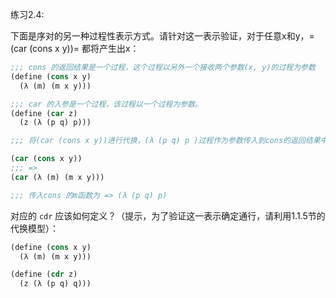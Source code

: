 #+LATEX_CLASS: ramsay-org-article
#+LATEX_CLASS_OPTIONS: [oneside,A4paper,12pt]
#+AUTHOR: Ramsay Leung
#+EMAIL: ramsayleung@gmail.com
#+DATE: 2022-11-08 二 22:45

练习2.4:

下面是序对的另一种过程性表示方式。请针对这一表示验证，对于任意x和y，=(car (cons x y))= 都将产生出x：
#+begin_src scheme
  ;;; cons 的返回结果是一个过程，这个过程以另外一个接收两个参数(x, y)的过程为参数
  (define (cons x y)
    (λ (m) (m x y)))

  ;;; car 的入参是一个过程，该过程以一个过程为参数。
  (define (car z)
    (z (λ (p q) p)))

  ;;; 将(car (cons x y))进行代换，(λ (p q) p )过程作为参数传入到cons的返回结果中

  (car (cons x y))
  ;;; =>
  (car (λ (m) (m x y)))

  ;;; 传入cons 的m函数为 => (λ (p q) p)
#+end_src

对应的 =cdr= 应该如何定义？（提示，为了验证这一表示确定通行，请利用1.1.5节的代换模型）：
#+begin_src scheme
  (define (cons x y)
    (λ (m) (m x y)))

  (define (cdr z)
    (z (λ (p q) q)))
#+end_src
